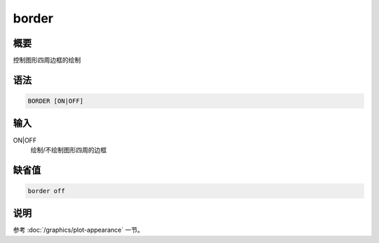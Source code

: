 border
======

概要
----

控制图形四周边框的绘制

语法
----

.. code-block:: console

    BORDER [ON|OFF]

输入
----

ON|OFF
    绘制/不绘制图形四周的边框

缺省值
------

.. code-block:: console

    border off

说明
----

参考 :doc:`/graphics/plot-appearance` 一节。

